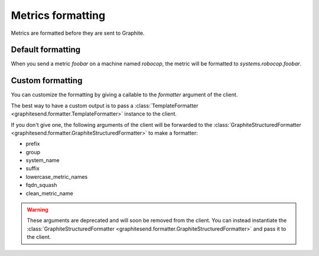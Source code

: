 Metrics formatting
##################

Metrics are formatted before they are sent to Graphite.

Default formatting
==================

When you send a metric *foobar* on a machine named *robocop*, the metric will be
formatted to *systems.robocop.foobar*.

Custom formatting
=================

You can customize the formatting by giving a callable to the *formatter*
argument of the client.

The best way to have a custom output is to pass a :class:`TemplateFormatter
<graphitesend.formatter.TemplateFormatter>` instance to the client.

If you don't give one, the following arguments of the client will be forwarded
to the :class:`GraphiteStructuredFormatter
<graphitesend.formatter.GraphiteStructuredFormatter>` to make a formatter:

* prefix
* group
* system_name
* suffix
* lowercase_metric_names
* fqdn_squash
* clean_metric_name

.. warning::

    These arguments are deprecated and will soon be removed from the client.
    You can instead instantiate the :class:`GraphiteStructuredFormatter
    <graphitesend.formatter.GraphiteStructuredFormatter>` and pass it to the
    client.
